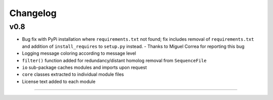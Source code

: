 
Changelog
=========

v0.8
----

- Bug fix with PyPi installation where ``requirements.txt`` not found; fix includes removal of ``requirements.txt`` and addition of ``install_requires`` to ``setup.py`` instead. - Thanks to Miguel Correa for reporting this bug
- Logging message coloring according to message level
- ``filter()`` function added for redundancy/distant homolog removal from ``SequenceFile``
- ``io`` sub-package caches modules and imports upon request
- ``core`` classes extracted to individual module files
- License text added to each module


----
